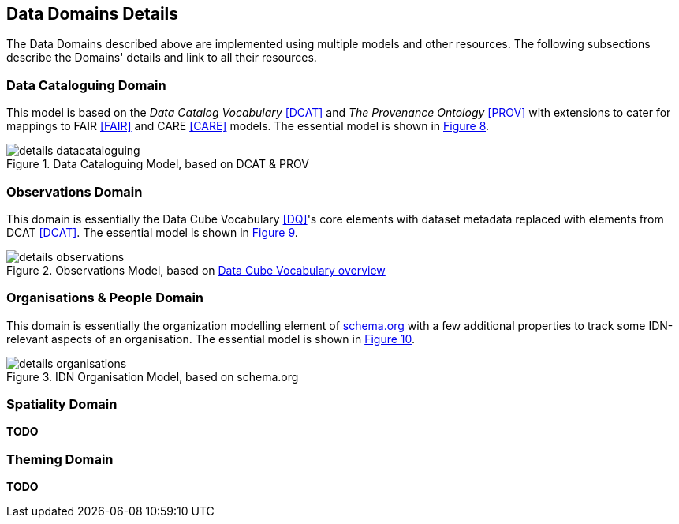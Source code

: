 == Data Domains Details

The Data Domains described above are implemented using multiple models and other resources. The following subsections describe the Domains' details and link to all their resources.

=== Data Cataloguing Domain

This model is based on the _Data Catalog Vocabulary_ <<DCAT>> and _The Provenance Ontology_ <<PROV>> with extensions to cater for mappings to FAIR <<FAIR>> and CARE <<CARE>> models. The essential model is shown in <<datacataloguing-model, Figure 8>>.

[id=datacataloguing-model]
.Data Cataloguing Model, based on DCAT & PROV
image::img/details-datacataloguing.png[]

=== Observations Domain

This domain is essentially the Data Cube Vocabulary <<DQ>>'s core elements with dataset metadata replaced with elements from DCAT <<DCAT>>. The essential model is shown in <<obs-model, Figure 9>>.

[id=obs-model]
.Observations Model, based on https://www.w3.org/TR/vocab-data-cube/#fig-pictorial-summary-of-key-terms-and-their-relationship[Data Cube Vocabulary overview]
image::img/details-observations.png[]

=== Organisations & People Domain

This domain is essentially the organization modelling element of https://schema.org[schema.org] with a few additional properties to track some IDN-relevant aspects of an organisation. The essential model is shown in <<org-model, Figure 10>>.

[id=org-model]
.IDN Organisation Model, based on schema.org
image::img/details-organisations.png[]

=== Spatiality Domain

**TODO**

=== Theming Domain

**TODO**